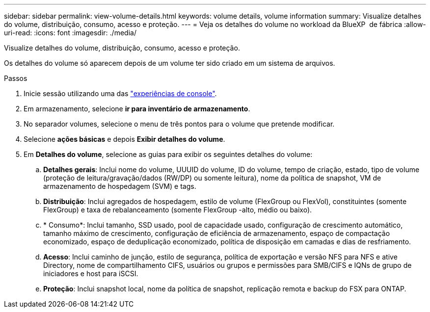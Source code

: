 ---
sidebar: sidebar 
permalink: view-volume-details.html 
keywords: volume details, volume information 
summary: Visualize detalhes do volume, distribuição, consumo, acesso e proteção. 
---
= Veja os detalhes do volume no workload da BlueXP  de fábrica
:allow-uri-read: 
:icons: font
:imagesdir: ./media/


[role="lead"]
Visualize detalhes do volume, distribuição, consumo, acesso e proteção.

Os detalhes do volume só aparecem depois de um volume ter sido criado em um sistema de arquivos.

.Passos
. Inicie sessão utilizando uma das link:https://docs.netapp.com/us-en/workload-setup-admin/console-experiences.html["experiências de console"^].
. Em armazenamento, selecione *ir para inventário de armazenamento*.
. No separador volumes, selecione o menu de três pontos para o volume que pretende modificar.
. Selecione *ações básicas* e depois *Exibir detalhes do volume*.
. Em *Detalhes do volume*, selecione as guias para exibir os seguintes detalhes do volume:
+
.. *Detalhes gerais*: Inclui nome do volume, UUUID do volume, ID do volume, tempo de criação, estado, tipo de volume (proteção de leitura/gravação/dados (RW/DP) ou somente leitura), nome da política de snapshot, VM de armazenamento de hospedagem (SVM) e tags.
.. *Distribuição*: Inclui agregados de hospedagem, estilo de volume (FlexGroup ou FlexVol), constituintes (somente FlexGroup) e taxa de rebalanceamento (somente FlexGroup -alto, médio ou baixo).
.. * Consumo*: Inclui tamanho, SSD usado, pool de capacidade usado, configuração de crescimento automático, tamanho máximo de crescimento, configuração de eficiência de armazenamento, espaço de compactação economizado, espaço de deduplicação economizado, política de disposição em camadas e dias de resfriamento.
.. *Acesso*: Inclui caminho de junção, estilo de segurança, política de exportação e versão NFS para NFS e ative Directory, nome de compartilhamento CIFS, usuários ou grupos e permissões para SMB/CIFS e IQNs de grupo de iniciadores e host para iSCSI.
.. *Proteção*: Inclui snapshot local, nome da política de snapshot, replicação remota e backup do FSX para ONTAP.



